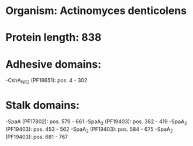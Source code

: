 * Organism: Actinomyces denticolens
* Protein length: 838
* Adhesive domains:
-CshA_NR2 (PF18651): pos. 4 - 302
* Stalk domains:
-SpaA (PF17802): pos. 579 - 661
-SpaA_2 (PF19403): pos. 382 - 419
-SpaA_2 (PF19403): pos. 453 - 562
-SpaA_2 (PF19403): pos. 584 - 675
-SpaA_2 (PF19403): pos. 681 - 767

